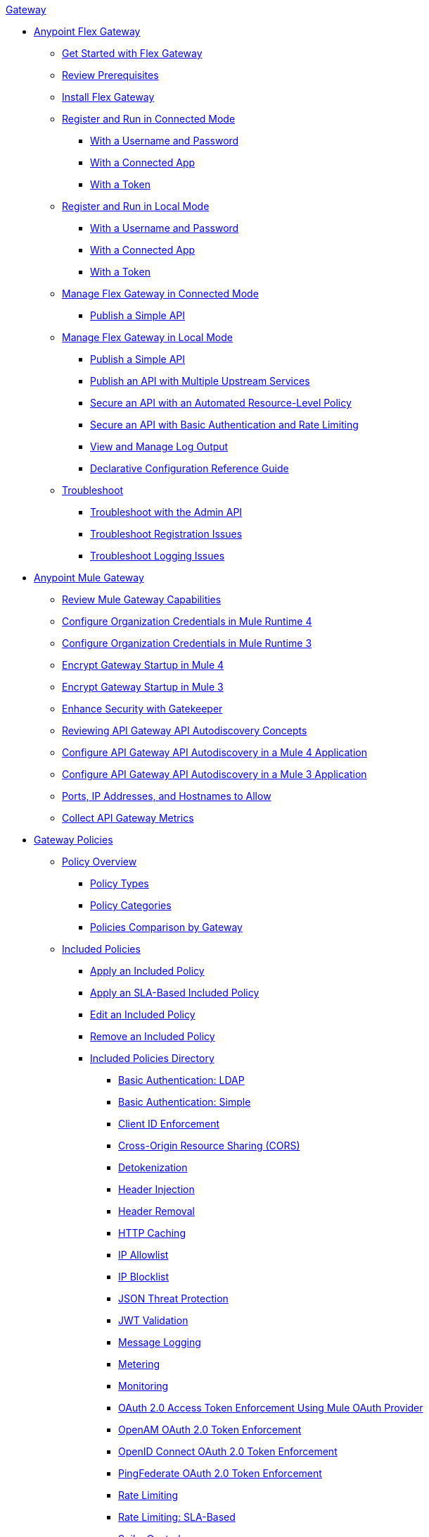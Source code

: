 .xref:index.adoc[Gateway]
* xref:flex-gateway-overview.adoc[Anypoint Flex Gateway]
** xref:flex-gateway-getting-started.adoc[Get Started with Flex Gateway]
** xref:flex-review-prerequisites.adoc[Review Prerequisites]
** xref:flex-install.adoc[Install Flex Gateway]
** xref:flex-conn-reg-run.adoc[Register and Run in Connected Mode]
*** xref:flex-conn-reg-run-up.adoc[With a Username and Password]
*** xref:flex-conn-reg-run-app.adoc[With a Connected App]
*** xref:flex-conn-reg-run-token.adoc[With a Token]
** xref:flex-local-reg-run.adoc[Register and Run in Local Mode]
*** xref:flex-local-reg-run-up.adoc[With a Username and Password]
*** xref:flex-local-reg-run-app.adoc[With a Connected App]
*** xref:flex-local-reg-run-token.adoc[With a Token]
** xref:flex-conn-manage.adoc[Manage Flex Gateway in Connected Mode]
*** xref:flex-conn-pub-simple-api.adoc[Publish a Simple API]
** xref:flex-local-manage.adoc[Manage Flex Gateway in Local Mode]
*** xref:flex-local-publish-simple-api.adoc[Publish a Simple API]
*** xref:flex-local-publish-api-multiple-services.adoc[Publish an API with Multiple Upstream Services]
*** xref:flex-local-secure-api-with-auto-policy.adoc[Secure an API with an Automated Resource-Level Policy]
*** xref:flex-local-secure-api-with-basic-auth-policy.adoc[Secure an API with Basic Authentication and Rate Limiting]
*** xref:flex-local-view-manage-logs.adoc[View and Manage Log Output]
*** xref:flex-local-configuration-reference-guide.adoc[Declarative Configuration Reference Guide]
** xref:flex-troubleshoot.adoc[Troubleshoot]
*** xref:flex-troubleshoot-admin-api.adoc[Troubleshoot with the Admin API]
*** xref:flex-troubleshoot-reg.adoc[Troubleshoot Registration Issues]
*** xref:flex-troubleshoot-logging.adoc[Troubleshoot Logging Issues]
* xref:mule-gateway-overview.adoc[Anypoint Mule Gateway]
** xref:mule-gateway-capabilities-mule4.adoc[Review Mule Gateway Capabilities]
** xref:mule-gateway-org-credentials-mule4.adoc[Configure Organization Credentials in Mule Runtime 4]
** xref:mule-gateway-org-credentials-mule3.adoc[Configure Organization Credentials in Mule Runtime 3]
** xref:mule-gateway-encryption-mule4.adoc[Encrypt Gateway Startup in Mule 4]
** xref:mule-gateway-encryption-mule3.adoc[Encrypt Gateway Startup in Mule 3]
** xref:mule-gateway-gatekeeper.adoc[Enhance Security with Gatekeeper]
** xref:mule-gateway-autodiscovery-overview.adoc[Reviewing API Gateway API Autodiscovery Concepts]
** xref:mule-gateway-config-autodiscovery-mule4.adoc[Configure API Gateway API Autodiscovery in a Mule 4 Application]
** xref:mule-gateway-config-autodiscovery-mule3.adoc[Configure API Gateway API Autodiscovery in a Mule 3 Application]
** xref:mule-gateway-hostnames.adoc[Ports, IP Addresses, and Hostnames to Allow]
** xref:mule-gateway-metrics.adoc[Collect API Gateway Metrics]
* xref:policies-overview.adoc[Gateway Policies]
** xref:policies-policy-overview.adoc[Policy Overview]
*** xref:policies-policy-types.adoc[Policy Types]
*** xref:policies-policy-categories.adoc[Policy Categories]
*** xref:policies-compare-versions.adoc[Policies Comparison by Gateway]
** xref:policies-included-overview.adoc[Included Policies]
*** xref:policies-included-applying.adoc[Apply an Included Policy]
*** xref:policies-included-applying-sla.adoc[Apply an SLA-Based Included Policy]
*** xref:policies-included-editing.adoc[Edit an Included Policy]
*** xref:policies-included-removing.adoc[Remove an Included Policy]
*** xref:policies-included-directory.adoc[Included Policies Directory]
**** xref:policies-included-basic-auth-ldap.adoc[Basic Authentication: LDAP]
**** xref:policies-included-basic-auth-simple.adoc[Basic Authentication: Simple]
**** xref:policies-included-client-id-enforcement.adoc[Client ID Enforcement]
**** xref:policies-included-cors.adoc[Cross-Origin Resource Sharing (CORS)]
**** xref:policies-included-detokenization.adoc[Detokenization]
**** xref:policies-included-header-injection.adoc[Header Injection]
**** xref:policies-included-header-removal.adoc[Header Removal]
**** xref:policies-included-http-caching.adoc[HTTP Caching]
**** xref:policies-included-ip-allowlist.adoc[IP Allowlist]
**** xref:policies-included-ip-blocklist.adoc[IP Blocklist]
// DO WE NEED THE FOLLOWING TWO?
// **** xref:ip-blacklist.adoc[Legacy IP Blocklist]
// **** xref:ip-whitelist.adoc[Legacy IP Allowlist]
**** xref:policies-included-json-threat-protection.adoc[JSON Threat Protection]
**** xref:policies-included-jwt-validation.adoc[JWT Validation]
**** xref:policies-included-message-logging.adoc[Message Logging]
**** xref:policies-included-metering.adoc[Metering]
**** xref:policies-included-monitoring.adoc[Monitoring]
**** xref:policies-included-oauth-access-token-enforcement.adoc[OAuth 2.0 Access Token Enforcement Using Mule OAuth Provider]
**** xref:policies-included-openam-oauth-token-enforcement.adoc[OpenAM OAuth 2.0 Token Enforcement]
**** xref:policies-included-openid-token-enforcement.adoc[OpenID Connect OAuth 2.0 Token Enforcement]
**** xref:policies-included-pingfederate-oauth-token-enforcement.adoc[PingFederate OAuth 2.0 Token Enforcement]
**** xref:policies-included-rate-limiting.adoc[Rate Limiting]
**** xref:policies-included-rate-limiting-sla.adoc[Rate Limiting: SLA-Based]
**** xref:policies-included-spike-control.adoc[Spike Control]
**** xref:policies-included-throttling.adoc[Throttling]
**** xref:policies-included-tls.adoc[Transport Layer Security (TLS)]
**** xref:policies-included-tokenization.adoc[Tokenization]
**** xref:policies-included-xml-threat-protection.adoc[XML Threat Protection]
** xref:policies-custom-overview.adoc[Custom Policies]
*** xref:policies-custom-applying.adoc[Apply a Custom Policy]
*** xref:policies-custom-configuring.adoc[Configure a Custom Policy]
*** xref:policies-custom-removing.adoc[Remove a Custom Policy]
** xref:policies-automated-overview.adoc[Automated Policies]
*** xref:policies-automated-applying.adoc[Apply an Automated Policy]
** xref:policies-resource-level-overview.adoc[Resource-Level Policies]
*** xref:policies-resource-level-config-uri-regex.adoc[Configure URI Template Regex]
*** xref:policies-resource-level-disable-outbound.adoc[Disable Outbound Policies]
** xref:policies-mule3.adoc[Policies in Mule 3]
*** xref:policies-mule3-available-policies.adoc[Categories]
*** xref:policies-mule3-using-policies.adoc[Apply a Policy]
*** xref:policies-mule3-setting-your-api-url.adoc[Set the API URL]
*** xref:policies-mule3-reorder-policies-task.adoc[Re-order Policies]
*** xref:policies-mule3-tutorial-manage-an-api.adoc[Apply a Policy and SLA Tier]
*** xref:policies-mule3-resource-level-policies.adoc[Resource Level Policies]
*** xref:policies-mule3-prepare-raml.adoc[RAML-based API Policies]
*** xref:policies-mule3-disable-edit-remove.adoc[Disable, Edit, or Remove a Policy]
*** xref:policies-mule3-provided-policies.adoc[Included Policies]
**** xref:policies-mule3-add-headers-policy.adoc[Header Injection Policy]
**** xref:policies-mule3-remove-headers-policy.adoc[Header Removal Policy]
**** xref:policies-mule3-cors-policy.adoc[CORS]
**** xref:policies-mule3-client-id-based-policies.adoc[Client ID Enforcement]
**** xref:policies-mule3-http-basic-authentication-policy.adoc[HTTP Basic Authentication Policy]
// DO WE NEED THE FOLLOWING TWO?
// **** xref:policies-mule3-ip-blacklist.adoc[IP Blocklist]
// **** xref:policies-mule3-ip-whitelist.adoc[IP Allowlist]
**** xref:policies-mule3-json-threat.adoc[JSON Threat Protection]
**** xref:policies-mule3-xml-threat.adoc[XML Threat Protection]
**** xref:policies-mule3-ldap-security-manager.adoc[LDAP Security Manager]
**** xref:policies-mule3-simple-security-manager.adoc[Simple Security Manager]
**** xref:policies-mule3-throttling-rate-limit.adoc[Throttling and Rate Limiting]
**** xref:policies-mule3-rate-limiting-and-throttling-sla-based-policies.adoc[Rate Limiting and Throttling - SLA-Based]
**** xref:policies-mule3-apply-rate-limiting.adoc[Rate Limiting Policy]
**** xref:policies-mule3-rate-limiting-and-throttling.adoc[Rate Limiting and Throttling]
**** xref:policies-mule3-aes-oauth-faq.adoc[OAuth 2 Policies]
**** xref:policies-mule3-mule-oauth-2.0-token-validation-policy.adoc[Mule OAuth 2.0 Access Token]
**** xref:policies-mule3-openam-oauth-token-enforcement-policy.adoc[OpenAM OAuth 2.0 Token Enforcement Policy]
**** xref:policies-mule3-apply-oauth-token-policy.adoc[OAuth 2.0 Token Validation]
*** xref:policy-mule3-custom-policies.adoc[Custom Policies]
**** xref:policy-mule3-creating-custom-policy.adoc[Create a Custom Policy]
**** xref:custom-response-policy-example.adoc[Custom Policy Example]
**** xref:policy-mule3-custom-policy-references.adoc[Configuration and Definition File Reference]
**** xref:policy-mule3-pointcut-reference.adoc[Pointcut Reference]
**** xref:policy-mule3-resource-level-custom-policy.adoc[Enable a Resource Level Support for a Custom Policy]
**** xref:change-custom-policy-mule3.adoc[Change a Custom Policy Version]
